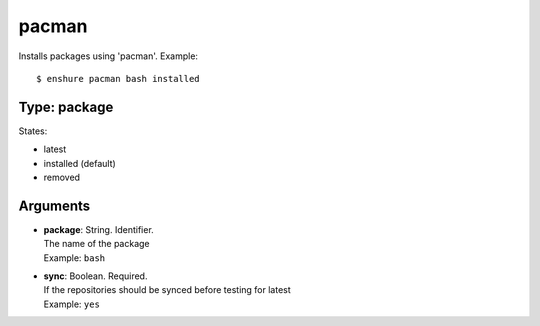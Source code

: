 pacman
======

Installs packages using 'pacman'.
Example::

  $ enshure pacman bash installed

Type: package
-------------

States:

* latest
* installed (default)
* removed

Arguments
---------

* | **package**: String. Identifier.
  | The name of the package
  | Example: ``bash``
* | **sync**: Boolean. Required.
  | If the repositories should be synced before testing for latest
  | Example: ``yes``
